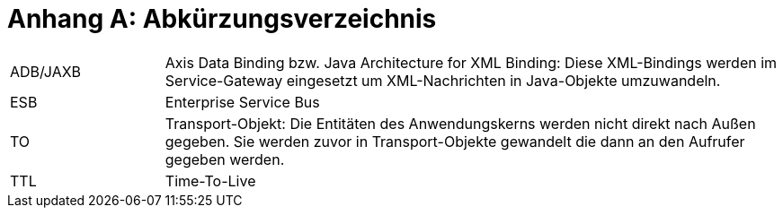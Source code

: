 [[AppendixA]]
= Anhang A: Abkürzungsverzeichnis

[cols="1,4"]
|====
|ADB/JAXB |Axis Data Binding bzw.
Java Architecture for XML Binding: Diese XML-Bindings werden im Service-Gateway eingesetzt um XML-Nachrichten in Java-Objekte umzuwandeln.
|ESB |Enterprise Service Bus
|TO |Transport-Objekt: Die Entitäten des Anwendungskerns werden nicht direkt nach Außen gegeben.
Sie werden zuvor in Transport-Objekte gewandelt die dann an den Aufrufer gegeben werden.
|TTL |Time-To-Live
|====

